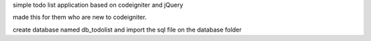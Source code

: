 simple todo list application based on codeigniter and jQuery

made this for them who are new to codeigniter.

create database named db_todolist and import the sql file on the database folder
